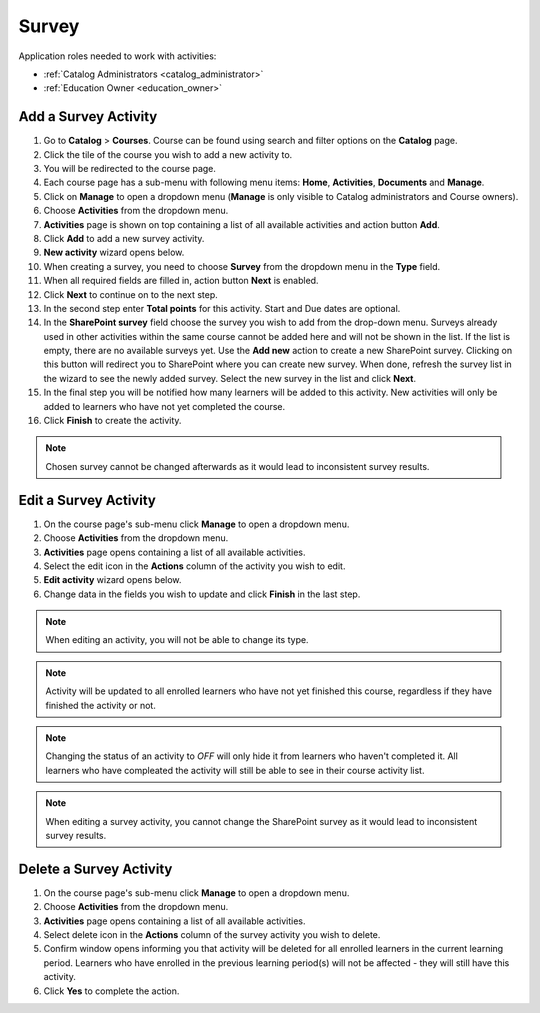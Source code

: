 
Survey
================

..
Application roles needed to work with activities: 

* :ref:`Catalog Administrators <catalog_administrator>`

* :ref:`Education Owner <education_owner>`



Add a Survey Activity
*********************

#. Go to **Catalog** > **Courses**. Course can be found using search and filter options on the **Catalog** page.
#. Click the tile of the course you wish to add a new activity to.
#. You will be redirected to the course page. 
#. Each course page has a sub-menu with following menu items: **Home**, **Activities**, **Documents** and **Manage**.
#. Click on **Manage** to open a dropdown menu (**Manage** is only visible to Catalog administrators and Course owners).
#. Choose **Activities** from the dropdown menu.
#. **Activities** page is shown on top containing a list of all available activities and action button **Add**.
#. Click **Add** to add a new survey activity.
#. **New activity** wizard opens below.
#. When creating a survey, you need to choose **Survey** from the dropdown menu in the **Type** field. 
#. When all required fields are filled in, action button **Next** is enabled. 
#. Click **Next** to continue on to the next step.
#. In the second step enter **Total points** for this activity. Start and Due dates are optional.
#. In the **SharePoint survey** field choose the survey you wish to add from the drop-down menu. Surveys already used in other activities within the same course cannot be added here and will not be shown in the list. If the list is empty, there are no available surveys yet. Use the **Add new** action to create a new SharePoint survey. Clicking on this button will redirect you to SharePoint where you can create new survey. When done, refresh the survey list in the wizard to see the newly added survey. Select the new survey in the list and click **Next**.
#. In the final step you will be notified how many learners will be added to this activity. New activities will only be added to learners who have not yet completed the course. 
#. Click **Finish** to create the activity.

.. note:: Chosen survey cannot be changed afterwards as it would lead to inconsistent survey results.

Edit a Survey Activity
*********************

#. On the course page's sub-menu click **Manage** to open a dropdown menu. 
#. Choose **Activities** from the dropdown menu.
#. **Activities** page opens containing a list of all available activities. 
#. Select the edit icon in the **Actions** column of the activity you wish to edit.
#. **Edit activity** wizard opens below. 
#. Change data in the fields you wish to update and click **Finish** in the last step.


.. note:: When editing an activity, you will not be able to change its type. 

.. note:: Activity will be updated to all enrolled learners who have not yet finished this course, regardless if they have finished the activity or not. 

.. note:: Changing the status of an activity to *OFF* will only hide it from learners who haven't completed it. All learners who have compleated the activity will still be able to see in their course activity list.

.. note:: When editing a survey activity, you cannot change the SharePoint survey as it would lead to inconsistent survey results.


Delete a Survey Activity
*********************

#. On the course page's sub-menu click **Manage** to open a dropdown menu. 
#. Choose **Activities** from the dropdown menu.
#. **Activities** page opens containing a list of all available activities. 
#. Select delete icon in the **Actions** column of the survey activity you wish to delete.
#. Confirm window opens informing you that activity will be deleted for all enrolled learners in the current learning period. Learners who have enrolled in the previous learning period(s) will not be affected - they will still have this activity.
#. Click **Yes** to complete the action.
